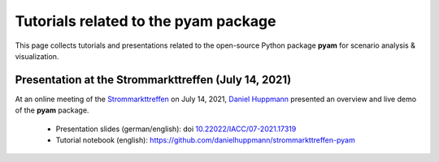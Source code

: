 Tutorials related to the pyam package
=====================================

.. figure:: ../../../../_static/pyam-header.png
   :width: 640px

This page collects tutorials and presentations related to the open-source Python package
**pyam** for scenario analysis & visualization.

Presentation at the Strommarkttreffen (July 14, 2021)
^^^^^^^^^^^^^^^^^^^^^^^^^^^^^^^^^^^^^^^^^^^^^^^^^^^^^

At an online meeting of the Strommarkttreffen_ on July 14, 2021,
`Daniel Huppmann <https://www.iiasa.ac.at/staff/huppmann>`_ presented an overview
and live demo of the **pyam** package.

 - Presentation slides (german/english): doi `10.22022/IACC/07-2021.17319`_
 - Tutorial notebook (english): https://github.com/danielhuppmann/strommarkttreffen-pyam

.. _Strommarkttreffen : https://www.strommarkttreffen.org/online/

.. _`10.22022/IACC/07-2021.17319` : https://doi.org/10.22022/IACC/07-2021.17319
